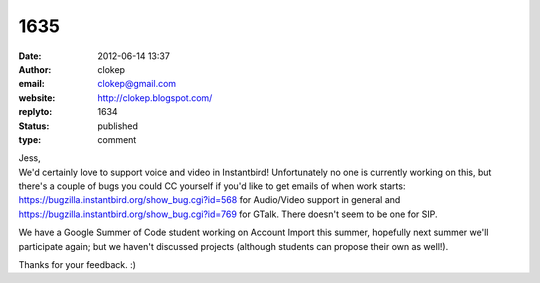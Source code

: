 1635
####
:date: 2012-06-14 13:37
:author: clokep
:email: clokep@gmail.com
:website: http://clokep.blogspot.com/
:replyto: 1634
:status: published
:type: comment

| Jess,
| We'd certainly love to support voice and video in Instantbird! Unfortunately no one is currently working on this, but there's a couple of bugs you could CC yourself if you'd like to get emails of when work starts: https://bugzilla.instantbird.org/show_bug.cgi?id=568 for Audio/Video support in general and https://bugzilla.instantbird.org/show_bug.cgi?id=769 for GTalk. There doesn't seem to be one for SIP.

We have a Google Summer of Code student working on Account Import this summer, hopefully next summer we'll participate again; but we haven't discussed projects (although students can propose their own as well!).

Thanks for your feedback. :)
